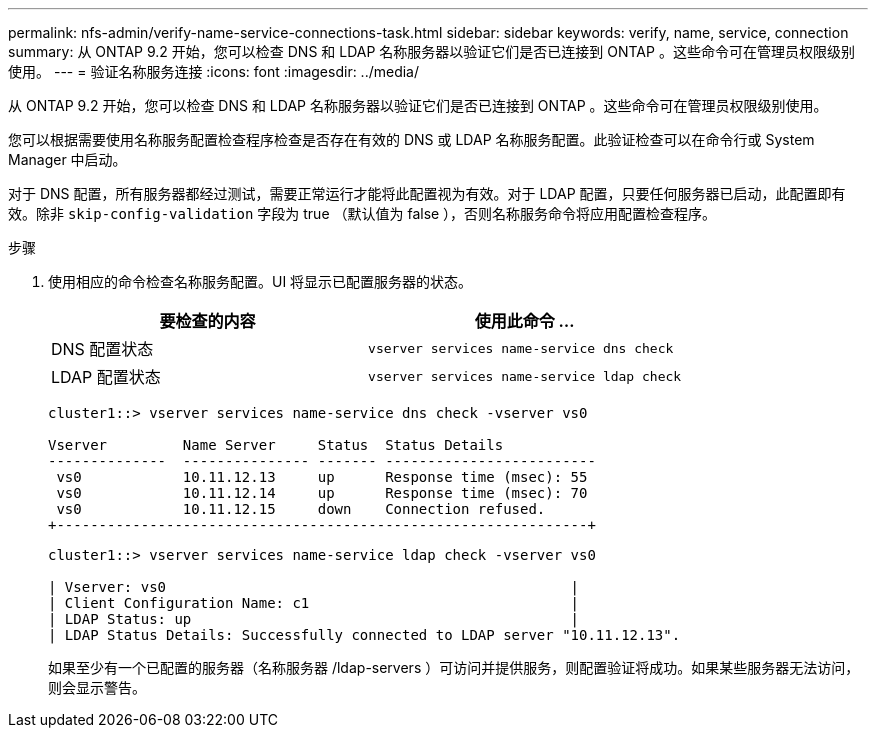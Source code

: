 ---
permalink: nfs-admin/verify-name-service-connections-task.html 
sidebar: sidebar 
keywords: verify, name, service, connection 
summary: 从 ONTAP 9.2 开始，您可以检查 DNS 和 LDAP 名称服务器以验证它们是否已连接到 ONTAP 。这些命令可在管理员权限级别使用。 
---
= 验证名称服务连接
:icons: font
:imagesdir: ../media/


[role="lead"]
从 ONTAP 9.2 开始，您可以检查 DNS 和 LDAP 名称服务器以验证它们是否已连接到 ONTAP 。这些命令可在管理员权限级别使用。

您可以根据需要使用名称服务配置检查程序检查是否存在有效的 DNS 或 LDAP 名称服务配置。此验证检查可以在命令行或 System Manager 中启动。

对于 DNS 配置，所有服务器都经过测试，需要正常运行才能将此配置视为有效。对于 LDAP 配置，只要任何服务器已启动，此配置即有效。除非 `skip-config-validation` 字段为 true （默认值为 false ），否则名称服务命令将应用配置检查程序。

.步骤
. 使用相应的命令检查名称服务配置。UI 将显示已配置服务器的状态。
+
[cols="2*"]
|===
| 要检查的内容 | 使用此命令 ... 


 a| 
DNS 配置状态
 a| 
`vserver services name-service dns check`



 a| 
LDAP 配置状态
 a| 
`vserver services name-service ldap check`

|===
+
[listing]
----
cluster1::> vserver services name-service dns check -vserver vs0

Vserver         Name Server     Status  Status Details
--------------  --------------- ------- -------------------------
 vs0            10.11.12.13     up      Response time (msec): 55
 vs0            10.11.12.14     up      Response time (msec): 70
 vs0            10.11.12.15     down    Connection refused.
+---------------------------------------------------------------+
----
+
[listing]
----
cluster1::> vserver services name-service ldap check -vserver vs0

| Vserver: vs0                                                |
| Client Configuration Name: c1                               |
| LDAP Status: up                                             |
| LDAP Status Details: Successfully connected to LDAP server "10.11.12.13".                                              |
----
+
如果至少有一个已配置的服务器（名称服务器 /ldap-servers ）可访问并提供服务，则配置验证将成功。如果某些服务器无法访问，则会显示警告。


